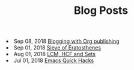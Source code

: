 #+TITLE: Blog Posts


#+begin_archive
@@html:<li>@@ @@html:<span class="archive-item"><span class="archive-date">@@ Sep 08, 2018 @@html:</span>@@ [[file:posts/blogging-with-org.org][Blogging with Org publishing]] @@html:</span>@@ @@html:</li>@@
@@html:<li>@@ @@html:<span class="archive-item"><span class="archive-date">@@ Sep 01, 2018 @@html:</span>@@ [[file:posts/sieve-of-erators.org][Sieve of Eratosthenes]] @@html:</span>@@ @@html:</li>@@
@@html:<li>@@ @@html:<span class="archive-item"><span class="archive-date">@@ Aug 01, 2018 @@html:</span>@@ [[file:posts/lcm-hcf-as-ops-on-sets.org][LCM, HCF and Sets]] @@html:</span>@@ @@html:</li>@@
@@html:<li>@@ @@html:<span class="archive-item"><span class="archive-date">@@ Jul 01, 2018 @@html:</span>@@ [[file:posts/quick-emacs-hacks.org][Emacs Quick Hacks]] @@html:</span>@@ @@html:</li>@@
#+end_archive
